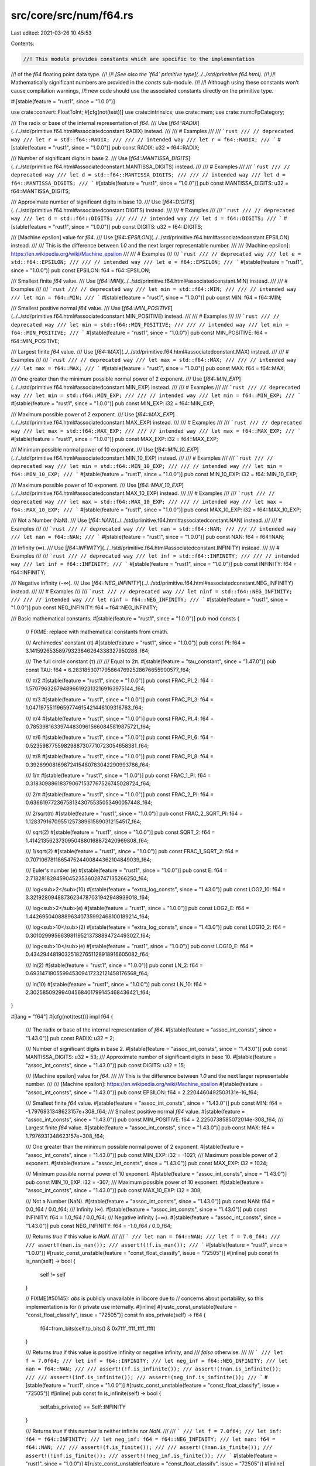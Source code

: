 src/core/src/num/f64.rs
=======================

Last edited: 2021-03-26 10:45:53

Contents:

.. code-block:: rs

    //! This module provides constants which are specific to the implementation
//! of the `f64` floating point data type.
//!
//! *[See also the `f64` primitive type](../../std/primitive.f64.html).*
//!
//! Mathematically significant numbers are provided in the `consts` sub-module.
//!
//! Although using these constants won’t cause compilation warnings,
//! new code should use the associated constants directly on the primitive type.

#![stable(feature = "rust1", since = "1.0.0")]

use crate::convert::FloatToInt;
#[cfg(not(test))]
use crate::intrinsics;
use crate::mem;
use crate::num::FpCategory;

/// The radix or base of the internal representation of `f64`.
/// Use [`f64::RADIX`](../../std/primitive.f64.html#associatedconstant.RADIX) instead.
///
/// # Examples
///
/// ```rust
/// // deprecated way
/// let r = std::f64::RADIX;
///
/// // intended way
/// let r = f64::RADIX;
/// ```
#[stable(feature = "rust1", since = "1.0.0")]
pub const RADIX: u32 = f64::RADIX;

/// Number of significant digits in base 2.
/// Use [`f64::MANTISSA_DIGITS`](../../std/primitive.f64.html#associatedconstant.MANTISSA_DIGITS) instead.
///
/// # Examples
///
/// ```rust
/// // deprecated way
/// let d = std::f64::MANTISSA_DIGITS;
///
/// // intended way
/// let d = f64::MANTISSA_DIGITS;
/// ```
#[stable(feature = "rust1", since = "1.0.0")]
pub const MANTISSA_DIGITS: u32 = f64::MANTISSA_DIGITS;

/// Approximate number of significant digits in base 10.
/// Use [`f64::DIGITS`](../../std/primitive.f64.html#associatedconstant.DIGITS) instead.
///
/// # Examples
///
/// ```rust
/// // deprecated way
/// let d = std::f64::DIGITS;
///
/// // intended way
/// let d = f64::DIGITS;
/// ```
#[stable(feature = "rust1", since = "1.0.0")]
pub const DIGITS: u32 = f64::DIGITS;

/// [Machine epsilon] value for `f64`.
/// Use [`f64::EPSILON`](../../std/primitive.f64.html#associatedconstant.EPSILON) instead.
///
/// This is the difference between `1.0` and the next larger representable number.
///
/// [Machine epsilon]: https://en.wikipedia.org/wiki/Machine_epsilon
///
/// # Examples
///
/// ```rust
/// // deprecated way
/// let e = std::f64::EPSILON;
///
/// // intended way
/// let e = f64::EPSILON;
/// ```
#[stable(feature = "rust1", since = "1.0.0")]
pub const EPSILON: f64 = f64::EPSILON;

/// Smallest finite `f64` value.
/// Use [`f64::MIN`](../../std/primitive.f64.html#associatedconstant.MIN) instead.
///
/// # Examples
///
/// ```rust
/// // deprecated way
/// let min = std::f64::MIN;
///
/// // intended way
/// let min = f64::MIN;
/// ```
#[stable(feature = "rust1", since = "1.0.0")]
pub const MIN: f64 = f64::MIN;

/// Smallest positive normal `f64` value.
/// Use [`f64::MIN_POSITIVE`](../../std/primitive.f64.html#associatedconstant.MIN_POSITIVE) instead.
///
/// # Examples
///
/// ```rust
/// // deprecated way
/// let min = std::f64::MIN_POSITIVE;
///
/// // intended way
/// let min = f64::MIN_POSITIVE;
/// ```
#[stable(feature = "rust1", since = "1.0.0")]
pub const MIN_POSITIVE: f64 = f64::MIN_POSITIVE;

/// Largest finite `f64` value.
/// Use [`f64::MAX`](../../std/primitive.f64.html#associatedconstant.MAX) instead.
///
/// # Examples
///
/// ```rust
/// // deprecated way
/// let max = std::f64::MAX;
///
/// // intended way
/// let max = f64::MAX;
/// ```
#[stable(feature = "rust1", since = "1.0.0")]
pub const MAX: f64 = f64::MAX;

/// One greater than the minimum possible normal power of 2 exponent.
/// Use [`f64::MIN_EXP`](../../std/primitive.f64.html#associatedconstant.MIN_EXP) instead.
///
/// # Examples
///
/// ```rust
/// // deprecated way
/// let min = std::f64::MIN_EXP;
///
/// // intended way
/// let min = f64::MIN_EXP;
/// ```
#[stable(feature = "rust1", since = "1.0.0")]
pub const MIN_EXP: i32 = f64::MIN_EXP;

/// Maximum possible power of 2 exponent.
/// Use [`f64::MAX_EXP`](../../std/primitive.f64.html#associatedconstant.MAX_EXP) instead.
///
/// # Examples
///
/// ```rust
/// // deprecated way
/// let max = std::f64::MAX_EXP;
///
/// // intended way
/// let max = f64::MAX_EXP;
/// ```
#[stable(feature = "rust1", since = "1.0.0")]
pub const MAX_EXP: i32 = f64::MAX_EXP;

/// Minimum possible normal power of 10 exponent.
/// Use [`f64::MIN_10_EXP`](../../std/primitive.f64.html#associatedconstant.MIN_10_EXP) instead.
///
/// # Examples
///
/// ```rust
/// // deprecated way
/// let min = std::f64::MIN_10_EXP;
///
/// // intended way
/// let min = f64::MIN_10_EXP;
/// ```
#[stable(feature = "rust1", since = "1.0.0")]
pub const MIN_10_EXP: i32 = f64::MIN_10_EXP;

/// Maximum possible power of 10 exponent.
/// Use [`f64::MAX_10_EXP`](../../std/primitive.f64.html#associatedconstant.MAX_10_EXP) instead.
///
/// # Examples
///
/// ```rust
/// // deprecated way
/// let max = std::f64::MAX_10_EXP;
///
/// // intended way
/// let max = f64::MAX_10_EXP;
/// ```
#[stable(feature = "rust1", since = "1.0.0")]
pub const MAX_10_EXP: i32 = f64::MAX_10_EXP;

/// Not a Number (NaN).
/// Use [`f64::NAN`](../../std/primitive.f64.html#associatedconstant.NAN) instead.
///
/// # Examples
///
/// ```rust
/// // deprecated way
/// let nan = std::f64::NAN;
///
/// // intended way
/// let nan = f64::NAN;
/// ```
#[stable(feature = "rust1", since = "1.0.0")]
pub const NAN: f64 = f64::NAN;

/// Infinity (∞).
/// Use [`f64::INFINITY`](../../std/primitive.f64.html#associatedconstant.INFINITY) instead.
///
/// # Examples
///
/// ```rust
/// // deprecated way
/// let inf = std::f64::INFINITY;
///
/// // intended way
/// let inf = f64::INFINITY;
/// ```
#[stable(feature = "rust1", since = "1.0.0")]
pub const INFINITY: f64 = f64::INFINITY;

/// Negative infinity (−∞).
/// Use [`f64::NEG_INFINITY`](../../std/primitive.f64.html#associatedconstant.NEG_INFINITY) instead.
///
/// # Examples
///
/// ```rust
/// // deprecated way
/// let ninf = std::f64::NEG_INFINITY;
///
/// // intended way
/// let ninf = f64::NEG_INFINITY;
/// ```
#[stable(feature = "rust1", since = "1.0.0")]
pub const NEG_INFINITY: f64 = f64::NEG_INFINITY;

/// Basic mathematical constants.
#[stable(feature = "rust1", since = "1.0.0")]
pub mod consts {
    // FIXME: replace with mathematical constants from cmath.

    /// Archimedes' constant (π)
    #[stable(feature = "rust1", since = "1.0.0")]
    pub const PI: f64 = 3.14159265358979323846264338327950288_f64;

    /// The full circle constant (τ)
    ///
    /// Equal to 2π.
    #[stable(feature = "tau_constant", since = "1.47.0")]
    pub const TAU: f64 = 6.28318530717958647692528676655900577_f64;

    /// π/2
    #[stable(feature = "rust1", since = "1.0.0")]
    pub const FRAC_PI_2: f64 = 1.57079632679489661923132169163975144_f64;

    /// π/3
    #[stable(feature = "rust1", since = "1.0.0")]
    pub const FRAC_PI_3: f64 = 1.04719755119659774615421446109316763_f64;

    /// π/4
    #[stable(feature = "rust1", since = "1.0.0")]
    pub const FRAC_PI_4: f64 = 0.785398163397448309615660845819875721_f64;

    /// π/6
    #[stable(feature = "rust1", since = "1.0.0")]
    pub const FRAC_PI_6: f64 = 0.52359877559829887307710723054658381_f64;

    /// π/8
    #[stable(feature = "rust1", since = "1.0.0")]
    pub const FRAC_PI_8: f64 = 0.39269908169872415480783042290993786_f64;

    /// 1/π
    #[stable(feature = "rust1", since = "1.0.0")]
    pub const FRAC_1_PI: f64 = 0.318309886183790671537767526745028724_f64;

    /// 2/π
    #[stable(feature = "rust1", since = "1.0.0")]
    pub const FRAC_2_PI: f64 = 0.636619772367581343075535053490057448_f64;

    /// 2/sqrt(π)
    #[stable(feature = "rust1", since = "1.0.0")]
    pub const FRAC_2_SQRT_PI: f64 = 1.12837916709551257389615890312154517_f64;

    /// sqrt(2)
    #[stable(feature = "rust1", since = "1.0.0")]
    pub const SQRT_2: f64 = 1.41421356237309504880168872420969808_f64;

    /// 1/sqrt(2)
    #[stable(feature = "rust1", since = "1.0.0")]
    pub const FRAC_1_SQRT_2: f64 = 0.707106781186547524400844362104849039_f64;

    /// Euler's number (e)
    #[stable(feature = "rust1", since = "1.0.0")]
    pub const E: f64 = 2.71828182845904523536028747135266250_f64;

    /// log<sub>2</sub>(10)
    #[stable(feature = "extra_log_consts", since = "1.43.0")]
    pub const LOG2_10: f64 = 3.32192809488736234787031942948939018_f64;

    /// log<sub>2</sub>(e)
    #[stable(feature = "rust1", since = "1.0.0")]
    pub const LOG2_E: f64 = 1.44269504088896340735992468100189214_f64;

    /// log<sub>10</sub>(2)
    #[stable(feature = "extra_log_consts", since = "1.43.0")]
    pub const LOG10_2: f64 = 0.301029995663981195213738894724493027_f64;

    /// log<sub>10</sub>(e)
    #[stable(feature = "rust1", since = "1.0.0")]
    pub const LOG10_E: f64 = 0.434294481903251827651128918916605082_f64;

    /// ln(2)
    #[stable(feature = "rust1", since = "1.0.0")]
    pub const LN_2: f64 = 0.693147180559945309417232121458176568_f64;

    /// ln(10)
    #[stable(feature = "rust1", since = "1.0.0")]
    pub const LN_10: f64 = 2.30258509299404568401799145468436421_f64;
}

#[lang = "f64"]
#[cfg(not(test))]
impl f64 {
    /// The radix or base of the internal representation of `f64`.
    #[stable(feature = "assoc_int_consts", since = "1.43.0")]
    pub const RADIX: u32 = 2;

    /// Number of significant digits in base 2.
    #[stable(feature = "assoc_int_consts", since = "1.43.0")]
    pub const MANTISSA_DIGITS: u32 = 53;
    /// Approximate number of significant digits in base 10.
    #[stable(feature = "assoc_int_consts", since = "1.43.0")]
    pub const DIGITS: u32 = 15;

    /// [Machine epsilon] value for `f64`.
    ///
    /// This is the difference between `1.0` and the next larger representable number.
    ///
    /// [Machine epsilon]: https://en.wikipedia.org/wiki/Machine_epsilon
    #[stable(feature = "assoc_int_consts", since = "1.43.0")]
    pub const EPSILON: f64 = 2.2204460492503131e-16_f64;

    /// Smallest finite `f64` value.
    #[stable(feature = "assoc_int_consts", since = "1.43.0")]
    pub const MIN: f64 = -1.7976931348623157e+308_f64;
    /// Smallest positive normal `f64` value.
    #[stable(feature = "assoc_int_consts", since = "1.43.0")]
    pub const MIN_POSITIVE: f64 = 2.2250738585072014e-308_f64;
    /// Largest finite `f64` value.
    #[stable(feature = "assoc_int_consts", since = "1.43.0")]
    pub const MAX: f64 = 1.7976931348623157e+308_f64;

    /// One greater than the minimum possible normal power of 2 exponent.
    #[stable(feature = "assoc_int_consts", since = "1.43.0")]
    pub const MIN_EXP: i32 = -1021;
    /// Maximum possible power of 2 exponent.
    #[stable(feature = "assoc_int_consts", since = "1.43.0")]
    pub const MAX_EXP: i32 = 1024;

    /// Minimum possible normal power of 10 exponent.
    #[stable(feature = "assoc_int_consts", since = "1.43.0")]
    pub const MIN_10_EXP: i32 = -307;
    /// Maximum possible power of 10 exponent.
    #[stable(feature = "assoc_int_consts", since = "1.43.0")]
    pub const MAX_10_EXP: i32 = 308;

    /// Not a Number (NaN).
    #[stable(feature = "assoc_int_consts", since = "1.43.0")]
    pub const NAN: f64 = 0.0_f64 / 0.0_f64;
    /// Infinity (∞).
    #[stable(feature = "assoc_int_consts", since = "1.43.0")]
    pub const INFINITY: f64 = 1.0_f64 / 0.0_f64;
    /// Negative infinity (−∞).
    #[stable(feature = "assoc_int_consts", since = "1.43.0")]
    pub const NEG_INFINITY: f64 = -1.0_f64 / 0.0_f64;

    /// Returns `true` if this value is `NaN`.
    ///
    /// ```
    /// let nan = f64::NAN;
    /// let f = 7.0_f64;
    ///
    /// assert!(nan.is_nan());
    /// assert!(!f.is_nan());
    /// ```
    #[stable(feature = "rust1", since = "1.0.0")]
    #[rustc_const_unstable(feature = "const_float_classify", issue = "72505")]
    #[inline]
    pub const fn is_nan(self) -> bool {
        self != self
    }

    // FIXME(#50145): `abs` is publicly unavailable in libcore due to
    // concerns about portability, so this implementation is for
    // private use internally.
    #[inline]
    #[rustc_const_unstable(feature = "const_float_classify", issue = "72505")]
    const fn abs_private(self) -> f64 {
        f64::from_bits(self.to_bits() & 0x7fff_ffff_ffff_ffff)
    }

    /// Returns `true` if this value is positive infinity or negative infinity, and
    /// `false` otherwise.
    ///
    /// ```
    /// let f = 7.0f64;
    /// let inf = f64::INFINITY;
    /// let neg_inf = f64::NEG_INFINITY;
    /// let nan = f64::NAN;
    ///
    /// assert!(!f.is_infinite());
    /// assert!(!nan.is_infinite());
    ///
    /// assert!(inf.is_infinite());
    /// assert!(neg_inf.is_infinite());
    /// ```
    #[stable(feature = "rust1", since = "1.0.0")]
    #[rustc_const_unstable(feature = "const_float_classify", issue = "72505")]
    #[inline]
    pub const fn is_infinite(self) -> bool {
        self.abs_private() == Self::INFINITY
    }

    /// Returns `true` if this number is neither infinite nor `NaN`.
    ///
    /// ```
    /// let f = 7.0f64;
    /// let inf: f64 = f64::INFINITY;
    /// let neg_inf: f64 = f64::NEG_INFINITY;
    /// let nan: f64 = f64::NAN;
    ///
    /// assert!(f.is_finite());
    ///
    /// assert!(!nan.is_finite());
    /// assert!(!inf.is_finite());
    /// assert!(!neg_inf.is_finite());
    /// ```
    #[stable(feature = "rust1", since = "1.0.0")]
    #[rustc_const_unstable(feature = "const_float_classify", issue = "72505")]
    #[inline]
    pub const fn is_finite(self) -> bool {
        // There's no need to handle NaN separately: if self is NaN,
        // the comparison is not true, exactly as desired.
        self.abs_private() < Self::INFINITY
    }

    /// Returns `true` if the number is [subnormal].
    ///
    /// ```
    /// #![feature(is_subnormal)]
    /// let min = f64::MIN_POSITIVE; // 2.2250738585072014e-308_f64
    /// let max = f64::MAX;
    /// let lower_than_min = 1.0e-308_f64;
    /// let zero = 0.0_f64;
    ///
    /// assert!(!min.is_subnormal());
    /// assert!(!max.is_subnormal());
    ///
    /// assert!(!zero.is_subnormal());
    /// assert!(!f64::NAN.is_subnormal());
    /// assert!(!f64::INFINITY.is_subnormal());
    /// // Values between `0` and `min` are Subnormal.
    /// assert!(lower_than_min.is_subnormal());
    /// ```
    /// [subnormal]: https://en.wikipedia.org/wiki/Denormal_number
    #[unstable(feature = "is_subnormal", issue = "79288")]
    #[rustc_const_unstable(feature = "const_float_classify", issue = "72505")]
    #[inline]
    pub const fn is_subnormal(self) -> bool {
        matches!(self.classify(), FpCategory::Subnormal)
    }

    /// Returns `true` if the number is neither zero, infinite,
    /// [subnormal], or `NaN`.
    ///
    /// ```
    /// let min = f64::MIN_POSITIVE; // 2.2250738585072014e-308f64
    /// let max = f64::MAX;
    /// let lower_than_min = 1.0e-308_f64;
    /// let zero = 0.0f64;
    ///
    /// assert!(min.is_normal());
    /// assert!(max.is_normal());
    ///
    /// assert!(!zero.is_normal());
    /// assert!(!f64::NAN.is_normal());
    /// assert!(!f64::INFINITY.is_normal());
    /// // Values between `0` and `min` are Subnormal.
    /// assert!(!lower_than_min.is_normal());
    /// ```
    /// [subnormal]: https://en.wikipedia.org/wiki/Denormal_number
    #[stable(feature = "rust1", since = "1.0.0")]
    #[rustc_const_unstable(feature = "const_float_classify", issue = "72505")]
    #[inline]
    pub const fn is_normal(self) -> bool {
        matches!(self.classify(), FpCategory::Normal)
    }

    /// Returns the floating point category of the number. If only one property
    /// is going to be tested, it is generally faster to use the specific
    /// predicate instead.
    ///
    /// ```
    /// use std::num::FpCategory;
    ///
    /// let num = 12.4_f64;
    /// let inf = f64::INFINITY;
    ///
    /// assert_eq!(num.classify(), FpCategory::Normal);
    /// assert_eq!(inf.classify(), FpCategory::Infinite);
    /// ```
    #[stable(feature = "rust1", since = "1.0.0")]
    #[rustc_const_unstable(feature = "const_float_classify", issue = "72505")]
    pub const fn classify(self) -> FpCategory {
        const EXP_MASK: u64 = 0x7ff0000000000000;
        const MAN_MASK: u64 = 0x000fffffffffffff;

        let bits = self.to_bits();
        match (bits & MAN_MASK, bits & EXP_MASK) {
            (0, 0) => FpCategory::Zero,
            (_, 0) => FpCategory::Subnormal,
            (0, EXP_MASK) => FpCategory::Infinite,
            (_, EXP_MASK) => FpCategory::Nan,
            _ => FpCategory::Normal,
        }
    }

    /// Returns `true` if `self` has a positive sign, including `+0.0`, `NaN`s with
    /// positive sign bit and positive infinity.
    ///
    /// ```
    /// let f = 7.0_f64;
    /// let g = -7.0_f64;
    ///
    /// assert!(f.is_sign_positive());
    /// assert!(!g.is_sign_positive());
    /// ```
    #[stable(feature = "rust1", since = "1.0.0")]
    #[rustc_const_unstable(feature = "const_float_classify", issue = "72505")]
    #[inline]
    pub const fn is_sign_positive(self) -> bool {
        !self.is_sign_negative()
    }

    #[stable(feature = "rust1", since = "1.0.0")]
    #[rustc_deprecated(since = "1.0.0", reason = "renamed to is_sign_positive")]
    #[inline]
    #[doc(hidden)]
    pub fn is_positive(self) -> bool {
        self.is_sign_positive()
    }

    /// Returns `true` if `self` has a negative sign, including `-0.0`, `NaN`s with
    /// negative sign bit and negative infinity.
    ///
    /// ```
    /// let f = 7.0_f64;
    /// let g = -7.0_f64;
    ///
    /// assert!(!f.is_sign_negative());
    /// assert!(g.is_sign_negative());
    /// ```
    #[stable(feature = "rust1", since = "1.0.0")]
    #[rustc_const_unstable(feature = "const_float_classify", issue = "72505")]
    #[inline]
    pub const fn is_sign_negative(self) -> bool {
        self.to_bits() & 0x8000_0000_0000_0000 != 0
    }

    #[stable(feature = "rust1", since = "1.0.0")]
    #[rustc_deprecated(since = "1.0.0", reason = "renamed to is_sign_negative")]
    #[inline]
    #[doc(hidden)]
    pub fn is_negative(self) -> bool {
        self.is_sign_negative()
    }

    /// Takes the reciprocal (inverse) of a number, `1/x`.
    ///
    /// ```
    /// let x = 2.0_f64;
    /// let abs_difference = (x.recip() - (1.0 / x)).abs();
    ///
    /// assert!(abs_difference < 1e-10);
    /// ```
    #[stable(feature = "rust1", since = "1.0.0")]
    #[inline]
    pub fn recip(self) -> f64 {
        1.0 / self
    }

    /// Converts radians to degrees.
    ///
    /// ```
    /// let angle = std::f64::consts::PI;
    ///
    /// let abs_difference = (angle.to_degrees() - 180.0).abs();
    ///
    /// assert!(abs_difference < 1e-10);
    /// ```
    #[stable(feature = "rust1", since = "1.0.0")]
    #[inline]
    pub fn to_degrees(self) -> f64 {
        // The division here is correctly rounded with respect to the true
        // value of 180/π. (This differs from f32, where a constant must be
        // used to ensure a correctly rounded result.)
        self * (180.0f64 / consts::PI)
    }

    /// Converts degrees to radians.
    ///
    /// ```
    /// let angle = 180.0_f64;
    ///
    /// let abs_difference = (angle.to_radians() - std::f64::consts::PI).abs();
    ///
    /// assert!(abs_difference < 1e-10);
    /// ```
    #[stable(feature = "rust1", since = "1.0.0")]
    #[inline]
    pub fn to_radians(self) -> f64 {
        let value: f64 = consts::PI;
        self * (value / 180.0)
    }

    /// Returns the maximum of the two numbers.
    ///
    /// ```
    /// let x = 1.0_f64;
    /// let y = 2.0_f64;
    ///
    /// assert_eq!(x.max(y), y);
    /// ```
    ///
    /// If one of the arguments is NaN, then the other argument is returned.
    #[stable(feature = "rust1", since = "1.0.0")]
    #[inline]
    pub fn max(self, other: f64) -> f64 {
        intrinsics::maxnumf64(self, other)
    }

    /// Returns the minimum of the two numbers.
    ///
    /// ```
    /// let x = 1.0_f64;
    /// let y = 2.0_f64;
    ///
    /// assert_eq!(x.min(y), x);
    /// ```
    ///
    /// If one of the arguments is NaN, then the other argument is returned.
    #[stable(feature = "rust1", since = "1.0.0")]
    #[inline]
    pub fn min(self, other: f64) -> f64 {
        intrinsics::minnumf64(self, other)
    }

    /// Rounds toward zero and converts to any primitive integer type,
    /// assuming that the value is finite and fits in that type.
    ///
    /// ```
    /// let value = 4.6_f64;
    /// let rounded = unsafe { value.to_int_unchecked::<u16>() };
    /// assert_eq!(rounded, 4);
    ///
    /// let value = -128.9_f64;
    /// let rounded = unsafe { value.to_int_unchecked::<i8>() };
    /// assert_eq!(rounded, i8::MIN);
    /// ```
    ///
    /// # Safety
    ///
    /// The value must:
    ///
    /// * Not be `NaN`
    /// * Not be infinite
    /// * Be representable in the return type `Int`, after truncating off its fractional part
    #[stable(feature = "float_approx_unchecked_to", since = "1.44.0")]
    #[inline]
    pub unsafe fn to_int_unchecked<Int>(self) -> Int
    where
        Self: FloatToInt<Int>,
    {
        // SAFETY: the caller must uphold the safety contract for
        // `FloatToInt::to_int_unchecked`.
        unsafe { FloatToInt::<Int>::to_int_unchecked(self) }
    }

    /// Raw transmutation to `u64`.
    ///
    /// This is currently identical to `transmute::<f64, u64>(self)` on all platforms.
    ///
    /// See `from_bits` for some discussion of the portability of this operation
    /// (there are almost no issues).
    ///
    /// Note that this function is distinct from `as` casting, which attempts to
    /// preserve the *numeric* value, and not the bitwise value.
    ///
    /// # Examples
    ///
    /// ```
    /// assert!((1f64).to_bits() != 1f64 as u64); // to_bits() is not casting!
    /// assert_eq!((12.5f64).to_bits(), 0x4029000000000000);
    ///
    /// ```
    #[stable(feature = "float_bits_conv", since = "1.20.0")]
    #[rustc_const_unstable(feature = "const_float_bits_conv", issue = "72447")]
    #[inline]
    pub const fn to_bits(self) -> u64 {
        // SAFETY: `u64` is a plain old datatype so we can always transmute to it
        unsafe { mem::transmute(self) }
    }

    /// Raw transmutation from `u64`.
    ///
    /// This is currently identical to `transmute::<u64, f64>(v)` on all platforms.
    /// It turns out this is incredibly portable, for two reasons:
    ///
    /// * Floats and Ints have the same endianness on all supported platforms.
    /// * IEEE-754 very precisely specifies the bit layout of floats.
    ///
    /// However there is one caveat: prior to the 2008 version of IEEE-754, how
    /// to interpret the NaN signaling bit wasn't actually specified. Most platforms
    /// (notably x86 and ARM) picked the interpretation that was ultimately
    /// standardized in 2008, but some didn't (notably MIPS). As a result, all
    /// signaling NaNs on MIPS are quiet NaNs on x86, and vice-versa.
    ///
    /// Rather than trying to preserve signaling-ness cross-platform, this
    /// implementation favors preserving the exact bits. This means that
    /// any payloads encoded in NaNs will be preserved even if the result of
    /// this method is sent over the network from an x86 machine to a MIPS one.
    ///
    /// If the results of this method are only manipulated by the same
    /// architecture that produced them, then there is no portability concern.
    ///
    /// If the input isn't NaN, then there is no portability concern.
    ///
    /// If you don't care about signaling-ness (very likely), then there is no
    /// portability concern.
    ///
    /// Note that this function is distinct from `as` casting, which attempts to
    /// preserve the *numeric* value, and not the bitwise value.
    ///
    /// # Examples
    ///
    /// ```
    /// let v = f64::from_bits(0x4029000000000000);
    /// assert_eq!(v, 12.5);
    /// ```
    #[stable(feature = "float_bits_conv", since = "1.20.0")]
    #[rustc_const_unstable(feature = "const_float_bits_conv", issue = "72447")]
    #[inline]
    pub const fn from_bits(v: u64) -> Self {
        // SAFETY: `u64` is a plain old datatype so we can always transmute from it
        // It turns out the safety issues with sNaN were overblown! Hooray!
        unsafe { mem::transmute(v) }
    }

    /// Return the memory representation of this floating point number as a byte array in
    /// big-endian (network) byte order.
    ///
    /// # Examples
    ///
    /// ```
    /// let bytes = 12.5f64.to_be_bytes();
    /// assert_eq!(bytes, [0x40, 0x29, 0x00, 0x00, 0x00, 0x00, 0x00, 0x00]);
    /// ```
    #[stable(feature = "float_to_from_bytes", since = "1.40.0")]
    #[rustc_const_unstable(feature = "const_float_bits_conv", issue = "72447")]
    #[inline]
    pub const fn to_be_bytes(self) -> [u8; 8] {
        self.to_bits().to_be_bytes()
    }

    /// Return the memory representation of this floating point number as a byte array in
    /// little-endian byte order.
    ///
    /// # Examples
    ///
    /// ```
    /// let bytes = 12.5f64.to_le_bytes();
    /// assert_eq!(bytes, [0x00, 0x00, 0x00, 0x00, 0x00, 0x00, 0x29, 0x40]);
    /// ```
    #[stable(feature = "float_to_from_bytes", since = "1.40.0")]
    #[rustc_const_unstable(feature = "const_float_bits_conv", issue = "72447")]
    #[inline]
    pub const fn to_le_bytes(self) -> [u8; 8] {
        self.to_bits().to_le_bytes()
    }

    /// Return the memory representation of this floating point number as a byte array in
    /// native byte order.
    ///
    /// As the target platform's native endianness is used, portable code
    /// should use [`to_be_bytes`] or [`to_le_bytes`], as appropriate, instead.
    ///
    /// [`to_be_bytes`]: #method.to_be_bytes
    /// [`to_le_bytes`]: #method.to_le_bytes
    ///
    /// # Examples
    ///
    /// ```
    /// let bytes = 12.5f64.to_ne_bytes();
    /// assert_eq!(
    ///     bytes,
    ///     if cfg!(target_endian = "big") {
    ///         [0x40, 0x29, 0x00, 0x00, 0x00, 0x00, 0x00, 0x00]
    ///     } else {
    ///         [0x00, 0x00, 0x00, 0x00, 0x00, 0x00, 0x29, 0x40]
    ///     }
    /// );
    /// ```
    #[stable(feature = "float_to_from_bytes", since = "1.40.0")]
    #[rustc_const_unstable(feature = "const_float_bits_conv", issue = "72447")]
    #[inline]
    pub const fn to_ne_bytes(self) -> [u8; 8] {
        self.to_bits().to_ne_bytes()
    }

    /// Return the memory representation of this floating point number as a byte array in
    /// native byte order.
    ///
    /// [`to_ne_bytes`] should be preferred over this whenever possible.
    ///
    /// [`to_ne_bytes`]: #method.to_ne_bytes
    ///
    /// # Examples
    ///
    /// ```
    /// #![feature(num_as_ne_bytes)]
    /// let num = 12.5f64;
    /// let bytes = num.as_ne_bytes();
    /// assert_eq!(
    ///     bytes,
    ///     if cfg!(target_endian = "big") {
    ///         &[0x40, 0x29, 0x00, 0x00, 0x00, 0x00, 0x00, 0x00]
    ///     } else {
    ///         &[0x00, 0x00, 0x00, 0x00, 0x00, 0x00, 0x29, 0x40]
    ///     }
    /// );
    /// ```
    #[unstable(feature = "num_as_ne_bytes", issue = "76976")]
    #[inline]
    pub fn as_ne_bytes(&self) -> &[u8; 8] {
        // SAFETY: `f64` is a plain old datatype so we can always transmute to it
        unsafe { &*(self as *const Self as *const _) }
    }

    /// Create a floating point value from its representation as a byte array in big endian.
    ///
    /// # Examples
    ///
    /// ```
    /// let value = f64::from_be_bytes([0x40, 0x29, 0x00, 0x00, 0x00, 0x00, 0x00, 0x00]);
    /// assert_eq!(value, 12.5);
    /// ```
    #[stable(feature = "float_to_from_bytes", since = "1.40.0")]
    #[rustc_const_unstable(feature = "const_float_bits_conv", issue = "72447")]
    #[inline]
    pub const fn from_be_bytes(bytes: [u8; 8]) -> Self {
        Self::from_bits(u64::from_be_bytes(bytes))
    }

    /// Create a floating point value from its representation as a byte array in little endian.
    ///
    /// # Examples
    ///
    /// ```
    /// let value = f64::from_le_bytes([0x00, 0x00, 0x00, 0x00, 0x00, 0x00, 0x29, 0x40]);
    /// assert_eq!(value, 12.5);
    /// ```
    #[stable(feature = "float_to_from_bytes", since = "1.40.0")]
    #[rustc_const_unstable(feature = "const_float_bits_conv", issue = "72447")]
    #[inline]
    pub const fn from_le_bytes(bytes: [u8; 8]) -> Self {
        Self::from_bits(u64::from_le_bytes(bytes))
    }

    /// Create a floating point value from its representation as a byte array in native endian.
    ///
    /// As the target platform's native endianness is used, portable code
    /// likely wants to use [`from_be_bytes`] or [`from_le_bytes`], as
    /// appropriate instead.
    ///
    /// [`from_be_bytes`]: #method.from_be_bytes
    /// [`from_le_bytes`]: #method.from_le_bytes
    ///
    /// # Examples
    ///
    /// ```
    /// let value = f64::from_ne_bytes(if cfg!(target_endian = "big") {
    ///     [0x40, 0x29, 0x00, 0x00, 0x00, 0x00, 0x00, 0x00]
    /// } else {
    ///     [0x00, 0x00, 0x00, 0x00, 0x00, 0x00, 0x29, 0x40]
    /// });
    /// assert_eq!(value, 12.5);
    /// ```
    #[stable(feature = "float_to_from_bytes", since = "1.40.0")]
    #[rustc_const_unstable(feature = "const_float_bits_conv", issue = "72447")]
    #[inline]
    pub const fn from_ne_bytes(bytes: [u8; 8]) -> Self {
        Self::from_bits(u64::from_ne_bytes(bytes))
    }

    /// Returns an ordering between self and other values.
    /// Unlike the standard partial comparison between floating point numbers,
    /// this comparison always produces an ordering in accordance to
    /// the totalOrder predicate as defined in IEEE 754 (2008 revision)
    /// floating point standard. The values are ordered in following order:
    /// - Negative quiet NaN
    /// - Negative signaling NaN
    /// - Negative infinity
    /// - Negative numbers
    /// - Negative subnormal numbers
    /// - Negative zero
    /// - Positive zero
    /// - Positive subnormal numbers
    /// - Positive numbers
    /// - Positive infinity
    /// - Positive signaling NaN
    /// - Positive quiet NaN
    ///
    /// Note that this function does not always agree with the [`PartialOrd`]
    /// and [`PartialEq`] implementations of `f64`. In particular, they regard
    /// negative and positive zero as equal, while `total_cmp` doesn't.
    ///
    /// # Example
    /// ```
    /// #![feature(total_cmp)]
    /// struct GoodBoy {
    ///     name: String,
    ///     weight: f64,
    /// }
    ///
    /// let mut bois = vec![
    ///     GoodBoy { name: "Pucci".to_owned(), weight: 0.1 },
    ///     GoodBoy { name: "Woofer".to_owned(), weight: 99.0 },
    ///     GoodBoy { name: "Yapper".to_owned(), weight: 10.0 },
    ///     GoodBoy { name: "Chonk".to_owned(), weight: f64::INFINITY },
    ///     GoodBoy { name: "Abs. Unit".to_owned(), weight: f64::NAN },
    ///     GoodBoy { name: "Floaty".to_owned(), weight: -5.0 },
    /// ];
    ///
    /// bois.sort_by(|a, b| a.weight.total_cmp(&b.weight));
    /// # assert!(bois.into_iter().map(|b| b.weight)
    /// #     .zip([-5.0, 0.1, 10.0, 99.0, f64::INFINITY, f64::NAN].iter())
    /// #     .all(|(a, b)| a.to_bits() == b.to_bits()))
    /// ```
    #[unstable(feature = "total_cmp", issue = "72599")]
    #[inline]
    pub fn total_cmp(&self, other: &Self) -> crate::cmp::Ordering {
        let mut left = self.to_bits() as i64;
        let mut right = other.to_bits() as i64;

        // In case of negatives, flip all the bits except the sign
        // to achieve a similar layout as two's complement integers
        //
        // Why does this work? IEEE 754 floats consist of three fields:
        // Sign bit, exponent and mantissa. The set of exponent and mantissa
        // fields as a whole have the property that their bitwise order is
        // equal to the numeric magnitude where the magnitude is defined.
        // The magnitude is not normally defined on NaN values, but
        // IEEE 754 totalOrder defines the NaN values also to follow the
        // bitwise order. This leads to order explained in the doc comment.
        // However, the representation of magnitude is the same for negative
        // and positive numbers – only the sign bit is different.
        // To easily compare the floats as signed integers, we need to
        // flip the exponent and mantissa bits in case of negative numbers.
        // We effectively convert the numbers to "two's complement" form.
        //
        // To do the flipping, we construct a mask and XOR against it.
        // We branchlessly calculate an "all-ones except for the sign bit"
        // mask from negative-signed values: right shifting sign-extends
        // the integer, so we "fill" the mask with sign bits, and then
        // convert to unsigned to push one more zero bit.
        // On positive values, the mask is all zeros, so it's a no-op.
        left ^= (((left >> 63) as u64) >> 1) as i64;
        right ^= (((right >> 63) as u64) >> 1) as i64;

        left.cmp(&right)
    }

    /// Restrict a value to a certain interval unless it is NaN.
    ///
    /// Returns `max` if `self` is greater than `max`, and `min` if `self` is
    /// less than `min`. Otherwise this returns `self`.
    ///
    /// Note that this function returns NaN if the initial value was NaN as
    /// well.
    ///
    /// # Panics
    ///
    /// Panics if `min > max`, `min` is NaN, or `max` is NaN.
    ///
    /// # Examples
    ///
    /// ```
    /// assert!((-3.0f64).clamp(-2.0, 1.0) == -2.0);
    /// assert!((0.0f64).clamp(-2.0, 1.0) == 0.0);
    /// assert!((2.0f64).clamp(-2.0, 1.0) == 1.0);
    /// assert!((f64::NAN).clamp(-2.0, 1.0).is_nan());
    /// ```
    #[must_use = "method returns a new number and does not mutate the original value"]
    #[stable(feature = "clamp", since = "1.50.0")]
    #[inline]
    pub fn clamp(self, min: f64, max: f64) -> f64 {
        assert!(min <= max);
        let mut x = self;
        if x < min {
            x = min;
        }
        if x > max {
            x = max;
        }
        x
    }
}


